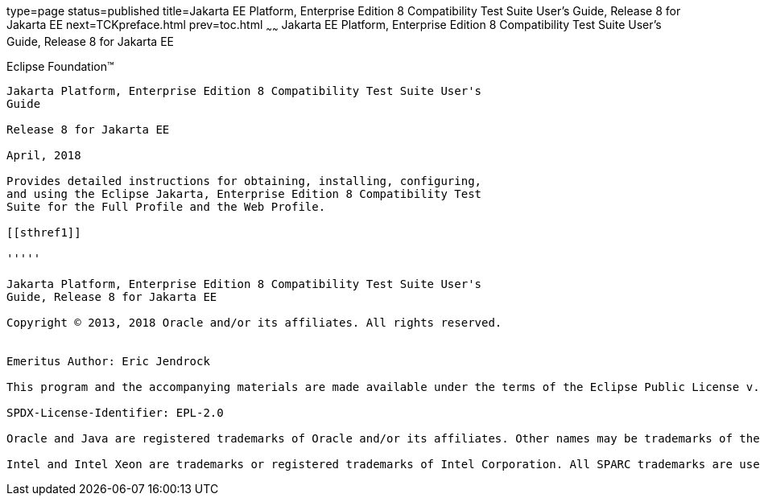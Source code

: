 type=page
status=published
title=Jakarta EE Platform, Enterprise Edition 8 Compatibility Test Suite User's Guide, Release 8 for Jakarta EE
next=TCKpreface.html
prev=toc.html
~~~~~~
Jakarta EE Platform, Enterprise Edition 8 Compatibility Test Suite User's Guide, Release 8 for Jakarta EE
=========================================================================================================

[[oracle]] 
Eclipse Foundation™
-------------------

Jakarta Platform, Enterprise Edition 8 Compatibility Test Suite User's
Guide

Release 8 for Jakarta EE

April, 2018

Provides detailed instructions for obtaining, installing, configuring,
and using the Eclipse Jakarta, Enterprise Edition 8 Compatibility Test
Suite for the Full Profile and the Web Profile.

[[sthref1]]

'''''

Jakarta Platform, Enterprise Edition 8 Compatibility Test Suite User's
Guide, Release 8 for Jakarta EE

Copyright © 2013, 2018 Oracle and/or its affiliates. All rights reserved.


Emeritus Author: Eric Jendrock

This program and the accompanying materials are made available under the terms of the Eclipse Public License v. 2.0, which is available at http://www.eclipse.org/legal/epl-2.0.

SPDX-License-Identifier: EPL-2.0

Oracle and Java are registered trademarks of Oracle and/or its affiliates. Other names may be trademarks of their respective owners.

Intel and Intel Xeon are trademarks or registered trademarks of Intel Corporation. All SPARC trademarks are used under license and are trademarks or registered trademarks of SPARC International, Inc. AMD, Opteron, the AMD logo, and the AMD Opteron logo are trademarks or registered trademarks of Advanced Micro Devices. UNIX is a registered trademark of The Open Group.

